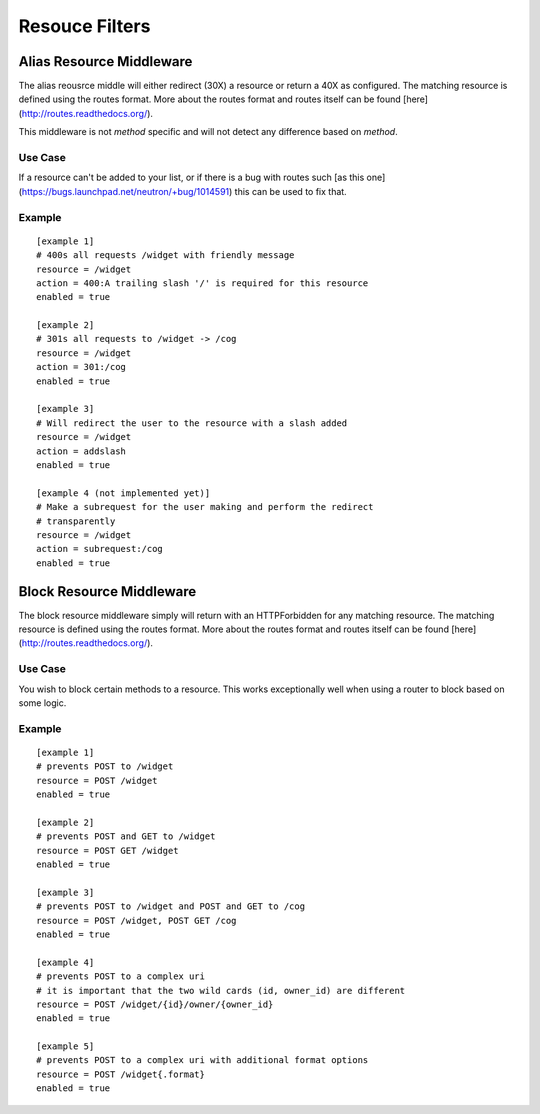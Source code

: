 ===============
Resouce Filters
===============

Alias Resource Middleware
-------------------------

The alias reousrce middle will either redirect (30X) a resource or return a
40X as configured. The matching resource is defined using the routes format.
More about the routes format and routes itself can be found
[here](http://routes.readthedocs.org/).

This middleware is not *method*  specific and will not detect any difference
based on *method*.

Use Case
~~~~~~~~

If a resource can't be added to your list, or if there is a bug with routes
such [as this one](https://bugs.launchpad.net/neutron/+bug/1014591) this can
be used to fix that.

Example
~~~~~~~

::

    [example 1]
    # 400s all requests /widget with friendly message
    resource = /widget
    action = 400:A trailing slash '/' is required for this resource
    enabled = true

    [example 2]
    # 301s all requests to /widget -> /cog
    resource = /widget
    action = 301:/cog
    enabled = true

    [example 3]
    # Will redirect the user to the resource with a slash added
    resource = /widget
    action = addslash
    enabled = true

    [example 4 (not implemented yet)]
    # Make a subrequest for the user making and perform the redirect
    # transparently
    resource = /widget
    action = subrequest:/cog
    enabled = true


Block Resource Middleware
-------------------------

The block resource middleware simply will return with an HTTPForbidden for any
matching resource. The matching resource is defined using the routes format.
More about the routes format and routes itself can be found
[here](http://routes.readthedocs.org/).

Use Case
~~~~~~~~

You wish to block certain methods to a resource. This works exceptionally well
when using a router to block based on some logic.

Example
~~~~~~~

::

    [example 1]
    # prevents POST to /widget
    resource = POST /widget
    enabled = true

    [example 2]
    # prevents POST and GET to /widget
    resource = POST GET /widget
    enabled = true

    [example 3]
    # prevents POST to /widget and POST and GET to /cog
    resource = POST /widget, POST GET /cog
    enabled = true

    [example 4]
    # prevents POST to a complex uri
    # it is important that the two wild cards (id, owner_id) are different
    resource = POST /widget/{id}/owner/{owner_id}
    enabled = true

    [example 5]
    # prevents POST to a complex uri with additional format options
    resource = POST /widget{.format}
    enabled = true
